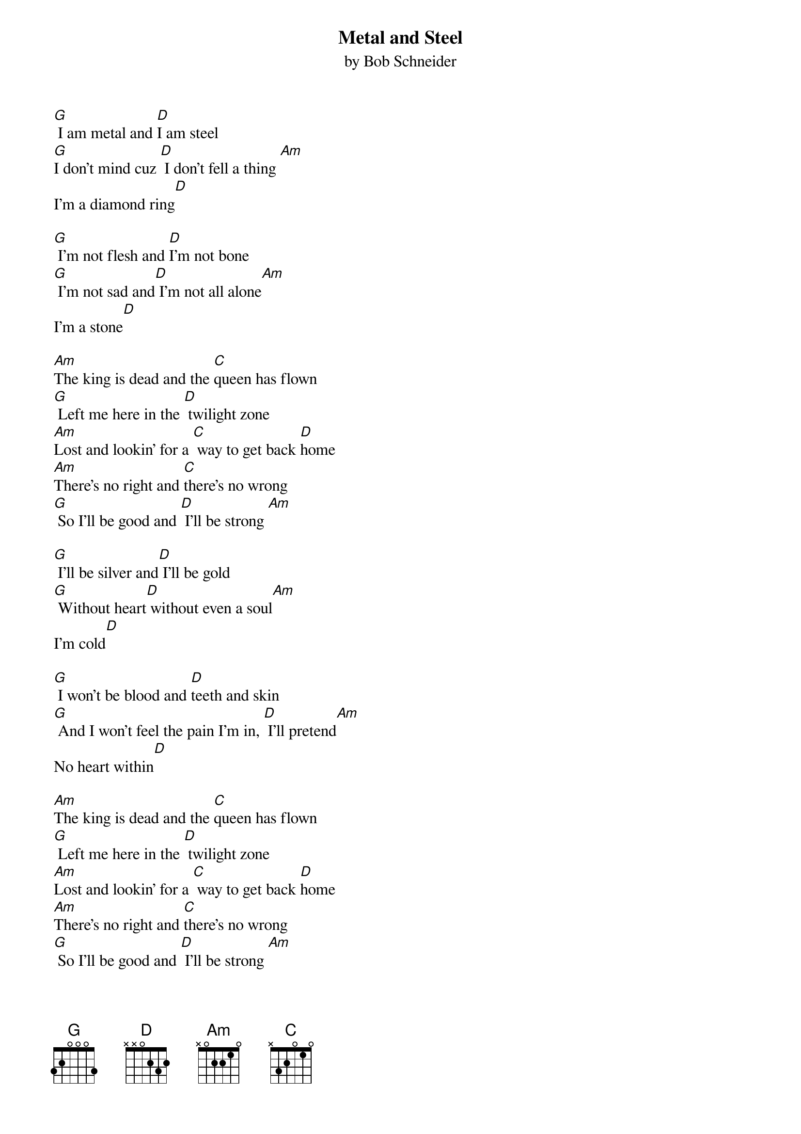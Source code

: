 
{t: Metal and Steel}
{st: by Bob Schneider}

[G] I am metal and [D]I am steel
[G]I don’t mind cuz [D] I don’t fell a thing [Am]
I’m a diamond ring[D]

[G] I’m not flesh and [D]I’m not bone
[G] I’m not sad and[D] I’m not all alone[Am]
I’m a stone[D]

[Am]The king is dead and the [C]queen has flown
[G] Left me here in the [D] twilight zone
[Am]Lost and lookin’ for a [C] way to get back [D]home
[Am]There’s no right and [C]there’s no wrong
[G] So I’ll be good and [D] I’ll be strong [Am]

[G] I’ll be silver and[D] I’ll be gold
[G] Without heart[D] without even a soul[Am]
I’m cold[D]

[G] I won’t be blood and [D]teeth and skin
[G] And I won’t feel the pain I’m in, [D] I’ll pretend[Am]
No heart within[D]

[Am]The king is dead and the [C]queen has flown
[G] Left me here in the [D] twilight zone
[Am]Lost and lookin’ for a [C] way to get back [D]home
[Am]There’s no right and [C]there’s no wrong
[G] So I’ll be good and [D] I’ll be strong [Am]
